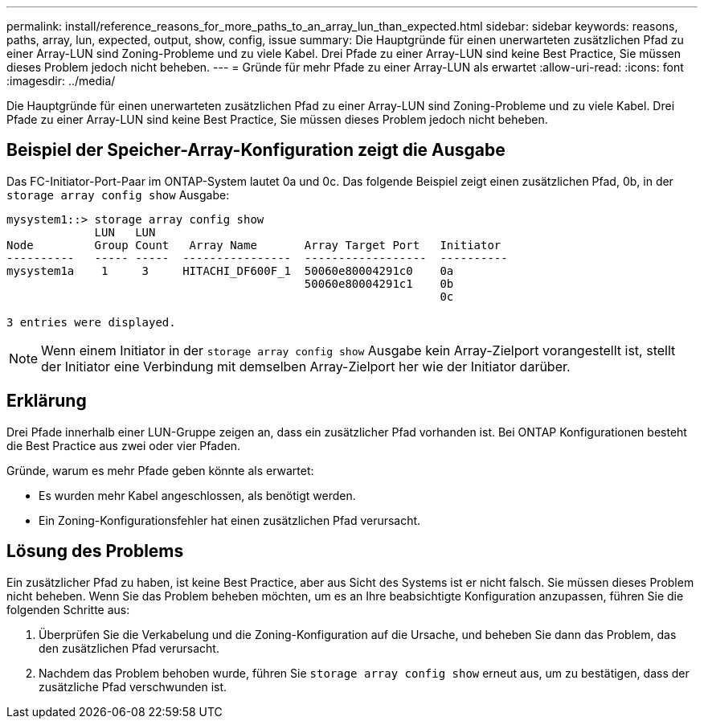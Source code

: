 ---
permalink: install/reference_reasons_for_more_paths_to_an_array_lun_than_expected.html 
sidebar: sidebar 
keywords: reasons, paths, array, lun, expected, output, show, config, issue 
summary: Die Hauptgründe für einen unerwarteten zusätzlichen Pfad zu einer Array-LUN sind Zoning-Probleme und zu viele Kabel. Drei Pfade zu einer Array-LUN sind keine Best Practice, Sie müssen dieses Problem jedoch nicht beheben. 
---
= Gründe für mehr Pfade zu einer Array-LUN als erwartet
:allow-uri-read: 
:icons: font
:imagesdir: ../media/


[role="lead"]
Die Hauptgründe für einen unerwarteten zusätzlichen Pfad zu einer Array-LUN sind Zoning-Probleme und zu viele Kabel. Drei Pfade zu einer Array-LUN sind keine Best Practice, Sie müssen dieses Problem jedoch nicht beheben.



== Beispiel der Speicher-Array-Konfiguration zeigt die Ausgabe

Das FC-Initiator-Port-Paar im ONTAP-System lautet 0a und 0c. Das folgende Beispiel zeigt einen zusätzlichen Pfad, 0b, in der `storage array config show` Ausgabe:

[listing]
----

mysystem1::> storage array config show
             LUN   LUN
Node         Group Count   Array Name       Array Target Port   Initiator
----------   ----- -----  ----------------  ------------------  ----------
mysystem1a    1     3     HITACHI_DF600F_1  50060e80004291c0    0a
                                            50060e80004291c1    0b
                                                                0c

3 entries were displayed.
----
[NOTE]
====
Wenn einem Initiator in der `storage array config show` Ausgabe kein Array-Zielport vorangestellt ist, stellt der Initiator eine Verbindung mit demselben Array-Zielport her wie der Initiator darüber.

====


== Erklärung

Drei Pfade innerhalb einer LUN-Gruppe zeigen an, dass ein zusätzlicher Pfad vorhanden ist. Bei ONTAP Konfigurationen besteht die Best Practice aus zwei oder vier Pfaden.

Gründe, warum es mehr Pfade geben könnte als erwartet:

* Es wurden mehr Kabel angeschlossen, als benötigt werden.
* Ein Zoning-Konfigurationsfehler hat einen zusätzlichen Pfad verursacht.




== Lösung des Problems

Ein zusätzlicher Pfad zu haben, ist keine Best Practice, aber aus Sicht des Systems ist er nicht falsch. Sie müssen dieses Problem nicht beheben. Wenn Sie das Problem beheben möchten, um es an Ihre beabsichtigte Konfiguration anzupassen, führen Sie die folgenden Schritte aus:

. Überprüfen Sie die Verkabelung und die Zoning-Konfiguration auf die Ursache, und beheben Sie dann das Problem, das den zusätzlichen Pfad verursacht.
. Nachdem das Problem behoben wurde, führen Sie `storage array config show` erneut aus, um zu bestätigen, dass der zusätzliche Pfad verschwunden ist.

